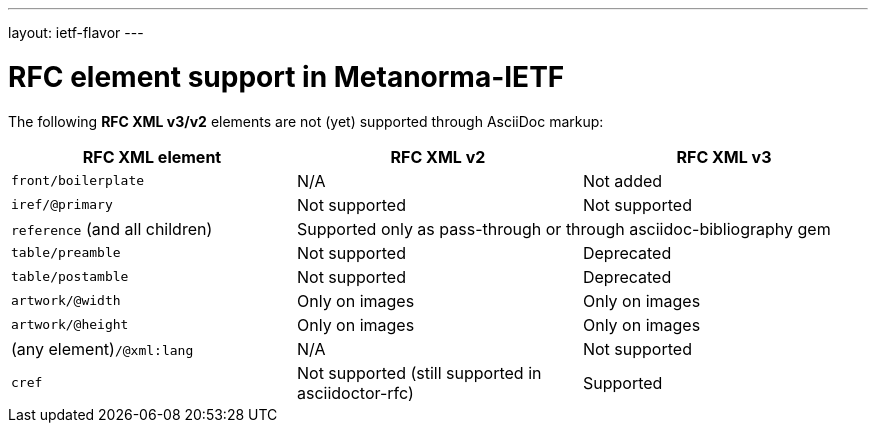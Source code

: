 ---
layout: ietf-flavor
---

= RFC element support in Metanorma-IETF

The following **RFC XML v3/v2** elements are not (yet) supported through
AsciiDoc markup:

|===
| RFC XML element                  | RFC XML v2 | RFC XML v3

| `front/boilerplate`              | N/A | Not added
| `iref/@primary`                  | Not supported | Not supported
| `reference` (and all children) 2+| Supported only as pass-through or through asciidoc-bibliography gem
| `table/preamble`                 | Not supported | Deprecated 
| `table/postamble`                | Not supported | Deprecated 
| `artwork/@width`                 | Only on images | Only on images
| `artwork/@height`                | Only on images | Only on images
| (any element)``/@xml:lang``      | N/A | Not supported
| `cref`                           | Not supported (still supported in asciidoctor-rfc) | Supported
|===
